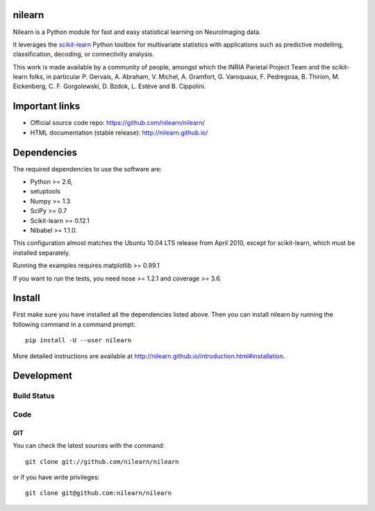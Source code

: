 .. -*- mode: rst -*-

nilearn
=======

Nilearn is a Python module for fast and easy statistical learning on
NeuroImaging data.

It leverages the `scikit-learn <http://scikit-learn.org>`_ Python toolbox for multivariate
statistics with applications such as predictive modelling,
classification, decoding, or connectivity analysis.

This work is made available by a community of people, amongst which
the INRIA Parietal Project Team and the scikit-learn folks, in particular
P. Gervais, A. Abraham, V. Michel, A.
Gramfort, G. Varoquaux, F. Pedregosa, B. Thirion, M. Eickenberg, C. F. Gorgolewski,
D. Bzdok, L. Estève and B. Cippolini.

Important links
===============

- Official source code repo: https://github.com/nilearn/nilearn/
- HTML documentation (stable release): http://nilearn.github.io/

Dependencies
============

The required dependencies to use the software are:

* Python >= 2.6,
* setuptools
* Numpy >= 1.3
* SciPy >= 0.7
* Scikit-learn >= 0.12.1
* Nibabel >= 1.1.0.
This configuration almost matches the Ubuntu 10.04 LTS release from
April 2010, except for scikit-learn, which must be installed separately.

Running the examples requires matplotlib >= 0.99.1

If you want to run the tests, you need nose >= 1.2.1 and coverage >= 3.6.


Install
=======

First make sure you have installed all the dependencies listed above.
Then you can install nilearn by running the following command in
a command prompt::

    pip install -U --user nilearn

More detailed instructions are available at
http://nilearn.github.io/introduction.html#installation.

Development
===========

Build Status
------------
.. image:: https://travis-ci.org/nilearn/nilearn.svg?branch=master
   :target: https://travis-ci.org/nilearn/nilearn
   :alt: Build Status

.. image:: https://coveralls.io/repos/nilearn/nilearn/badge.svg?branch=master
   :target: https://coveralls.io/r/nilearn/nilearn

Code
----

GIT
~~~

You can check the latest sources with the command::

    git clone git://github.com/nilearn/nilearn

or if you have write privileges::

    git clone git@github.com:nilearn/nilearn


